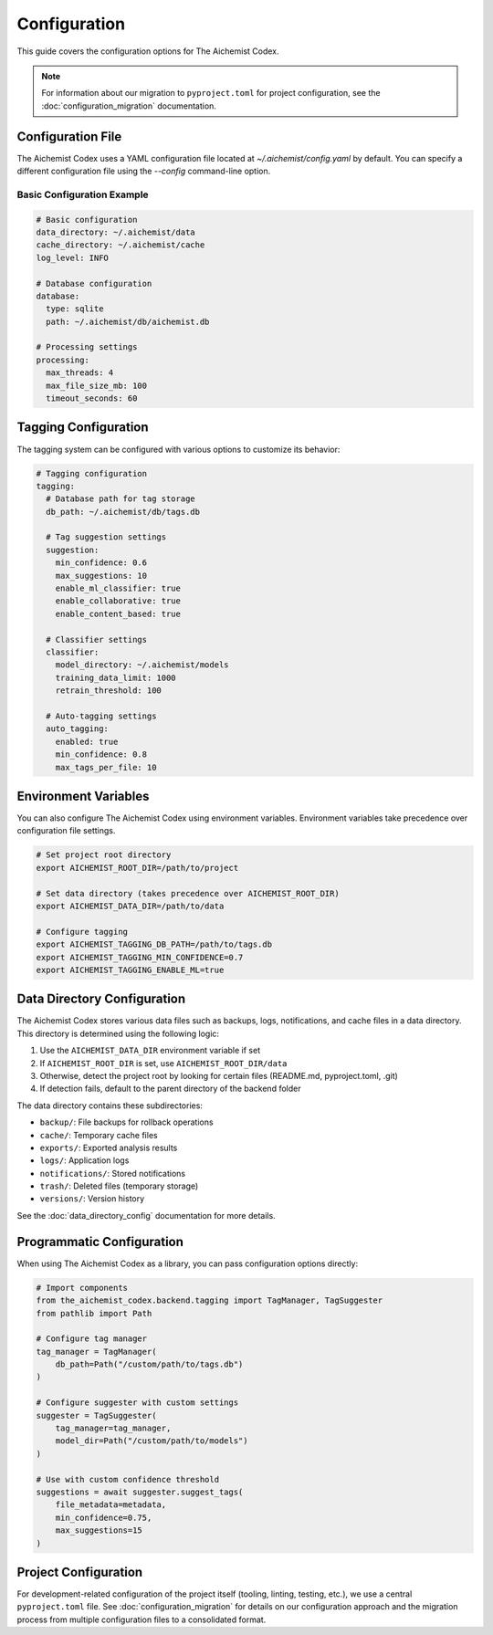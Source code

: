 Configuration
=============

This guide covers the configuration options for The Aichemist Codex.

.. note::
   For information about our migration to ``pyproject.toml`` for project configuration,
   see the :doc:`configuration_migration` documentation.

Configuration File
-----------------

The Aichemist Codex uses a YAML configuration file located at `~/.aichemist/config.yaml` by default. You can specify a different configuration file using the `--config` command-line option.

Basic Configuration Example
~~~~~~~~~~~~~~~~~~~~~~~~~~

.. code-block:: yaml

   # Basic configuration
   data_directory: ~/.aichemist/data
   cache_directory: ~/.aichemist/cache
   log_level: INFO

   # Database configuration
   database:
     type: sqlite
     path: ~/.aichemist/db/aichemist.db

   # Processing settings
   processing:
     max_threads: 4
     max_file_size_mb: 100
     timeout_seconds: 60

Tagging Configuration
--------------------

The tagging system can be configured with various options to customize its behavior:

.. code-block:: yaml

   # Tagging configuration
   tagging:
     # Database path for tag storage
     db_path: ~/.aichemist/db/tags.db

     # Tag suggestion settings
     suggestion:
       min_confidence: 0.6
       max_suggestions: 10
       enable_ml_classifier: true
       enable_collaborative: true
       enable_content_based: true

     # Classifier settings
     classifier:
       model_directory: ~/.aichemist/models
       training_data_limit: 1000
       retrain_threshold: 100

     # Auto-tagging settings
     auto_tagging:
       enabled: true
       min_confidence: 0.8
       max_tags_per_file: 10

Environment Variables
--------------------

You can also configure The Aichemist Codex using environment variables. Environment variables take precedence over configuration file settings.

.. code-block:: bash

   # Set project root directory
   export AICHEMIST_ROOT_DIR=/path/to/project

   # Set data directory (takes precedence over AICHEMIST_ROOT_DIR)
   export AICHEMIST_DATA_DIR=/path/to/data

   # Configure tagging
   export AICHEMIST_TAGGING_DB_PATH=/path/to/tags.db
   export AICHEMIST_TAGGING_MIN_CONFIDENCE=0.7
   export AICHEMIST_TAGGING_ENABLE_ML=true

Data Directory Configuration
---------------------------

The Aichemist Codex stores various data files such as backups, logs, notifications, and cache files in a data directory. This directory is determined using the following logic:

1. Use the ``AICHEMIST_DATA_DIR`` environment variable if set
2. If ``AICHEMIST_ROOT_DIR`` is set, use ``AICHEMIST_ROOT_DIR/data``
3. Otherwise, detect the project root by looking for certain files (README.md, pyproject.toml, .git)
4. If detection fails, default to the parent directory of the backend folder

The data directory contains these subdirectories:

- ``backup/``: File backups for rollback operations
- ``cache/``: Temporary cache files
- ``exports/``: Exported analysis results
- ``logs/``: Application logs
- ``notifications/``: Stored notifications
- ``trash/``: Deleted files (temporary storage)
- ``versions/``: Version history

See the :doc:`data_directory_config` documentation for more details.

Programmatic Configuration
-------------------------

When using The Aichemist Codex as a library, you can pass configuration options directly:

.. code-block:: python

   # Import components
   from the_aichemist_codex.backend.tagging import TagManager, TagSuggester
   from pathlib import Path

   # Configure tag manager
   tag_manager = TagManager(
       db_path=Path("/custom/path/to/tags.db")
   )

   # Configure suggester with custom settings
   suggester = TagSuggester(
       tag_manager=tag_manager,
       model_dir=Path("/custom/path/to/models")
   )

   # Use with custom confidence threshold
   suggestions = await suggester.suggest_tags(
       file_metadata=metadata,
       min_confidence=0.75,
       max_suggestions=15
   )

Project Configuration
--------------------

For development-related configuration of the project itself (tooling, linting, testing, etc.),
we use a central ``pyproject.toml`` file. See :doc:`configuration_migration` for details on our
configuration approach and the migration process from multiple configuration files to a consolidated format.
